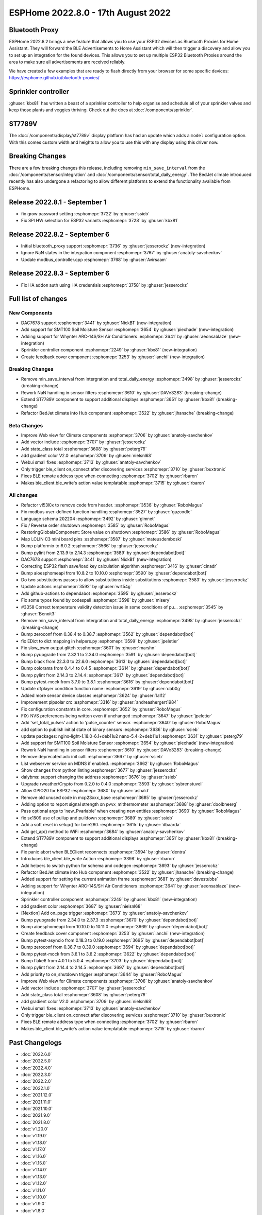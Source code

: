 ESPHome 2022.8.0 - 17th August 2022
===================================

.. seo::
    :description: Changelog for ESPHome 2022.8.0.
    :image: /_static/changelog-2022.8.0.png
    :author: Jesse Hills
    :author_twitter: @jesserockz

.. imgtable::
    :columns: 3

    DAC7678, components/output/dac7678, dac7678.svg
    Sprinkler, components/sprinkler, sprinkler-variant.svg, dark-invert
    Feedback Cover, components/cover/feedback, feedback_cover.svg, dark-invert
    SMT100, components/sensor/smt100, smt100.jpg, Moisture & Temperature
    Whynter IR Climate, components/climate/climate_ir, air-conditioner-ir.svg, dark-invert
    Bluetooth Proxy, components/bluetooth_proxy, bluetooth.svg, dark-invert


Bluetooth Proxy
---------------

ESPHome 2022.8.2 brings a new feature that allows you to use your ESP32 devices as Bluetooth Proxies for Home Assistant.
They will forward the BLE Advertisements to Home Assistant which will then trigger a discovery and allow you to set up
an integration for the found devices. This allows you to set up multiple ESP32 Bluetooth Proxies around the area to make
sure all advertisements are received reliably.

We have created a few examples that are ready to flash directly from your browser for some specific devices:
https://esphome.github.io/bluetooth-proxies/


Sprinkler controller
--------------------

:ghuser:`kbx81` has written a beast of a sprinkler controller to help organise and schedule all of your sprinkler valves
and keep those plants and veggies thriving. Check out the docs at :doc:`/components/sprinkler`.

ST7789V
-------

The :doc:`/components/display/st7789v` display platform has had an update which adds a ``model`` configuration option.
With this comes custom width and heights to allow you to use this with any display using this driver now.

Breaking Changes
----------------

There are a few breaking changes this release, including removing ``min_save_interval`` from
the :doc:`/components/sensor/integration` and :doc:`/components/sensor/total_daily_energy`.
The BedJet climate introduced recently has also undergone a refactoring to allow different
platforms to extend the functionality available from ESPHome.

Release 2022.8.1 - September 1
------------------------------

- fix grow password setting :esphomepr:`3722` by :ghuser:`ssieb`
- Fix SPI HW selection for ESP32 variants :esphomepr:`3728` by :ghuser:`kbx81`

Release 2022.8.2 - September 6
------------------------------

- Initial bluetooth_proxy support :esphomepr:`3736` by :ghuser:`jesserockz` (new-integration)
- Ignore NaN states in the integration component :esphomepr:`3767` by :ghuser:`anatoly-savchenkov`
- Update modbus_controller.cpp :esphomepr:`3768` by :ghuser:`Avirsaam`

Release 2022.8.3 - September 6
------------------------------

- Fix HA addon auth using HA credentials :esphomepr:`3758` by :ghuser:`jesserockz`

Full list of changes
--------------------

New Components
^^^^^^^^^^^^^^

- DAC7678 support :esphomepr:`3441` by :ghuser:`NickB1` (new-integration)
- Add support for SMT100 Soil Moisture Sensor :esphomepr:`3654` by :ghuser:`piechade` (new-integration)
- Adding support for Whynter ARC-14S/SH Air Conditioners :esphomepr:`3641` by :ghuser:`aeonsablaze` (new-integration)
- Sprinkler controller component :esphomepr:`2249` by :ghuser:`kbx81` (new-integration)
- Create feedback cover component :esphomepr:`3253` by :ghuser:`ianchi` (new-integration)

Breaking Changes
^^^^^^^^^^^^^^^^

- Remove min_save_interval from intergration and total_daily_energy :esphomepr:`3498` by :ghuser:`jesserockz` (breaking-change)
- Rework NaN handling in sensor filters :esphomepr:`3610` by :ghuser:`DAVe3283` (breaking-change)
- Extend ST7789V component to support additional displays :esphomepr:`3651` by :ghuser:`kbx81` (breaking-change)
- Refactor BedJet climate into Hub component :esphomepr:`3522` by :ghuser:`jhansche` (breaking-change)

Beta Changes
^^^^^^^^^^^^

- Improve Web view for Climate components :esphomepr:`3706` by :ghuser:`anatoly-savchenkov`
- Add vector include :esphomepr:`3707` by :ghuser:`jesserockz`
- Add state_class total :esphomepr:`3608` by :ghuser:`peterg79`
- add gradient color V2.0 :esphomepr:`3709` by :ghuser:`nielsnl68`
- Webui small fixes :esphomepr:`3713` by :ghuser:`anatoly-savchenkov`
- Only trigger ble_client on_connect after discovering services :esphomepr:`3710` by :ghuser:`buxtronix`
- Fixes BLE remote address type when connecting :esphomepr:`3702` by :ghuser:`rbaron`
- Makes ble_client.ble_write's action value templatable :esphomepr:`3715` by :ghuser:`rbaron`

All changes
^^^^^^^^^^^

- Refactor vl53l0x to remove code from header. :esphomepr:`3536` by :ghuser:`RoboMagus`
- Fix modbus user-defined function handling :esphomepr:`3527` by :ghuser:`gazoodle`
- Language schema 202204 :esphomepr:`3492` by :ghuser:`glmnet`
- Fix / Reverse order shutdown :esphomepr:`3585` by :ghuser:`RoboMagus`
- RestoringGlobalsComponent: Store value on shutdown :esphomepr:`3586` by :ghuser:`RoboMagus`
- Map LOLIN C3 mini board pins :esphomepr:`3587` by :ghuser:`mateusdemboski`
- Bump platformio to 6.0.2 :esphomepr:`3566` by :ghuser:`jesserockz`
- Bump pylint from 2.13.9 to 2.14.3 :esphomepr:`3589` by :ghuser:`dependabot[bot]`
- DAC7678 support :esphomepr:`3441` by :ghuser:`NickB1` (new-integration)
- Correcting ESP32 flash save/load key calculation algorithm :esphomepr:`3416` by :ghuser:`cinadr`
- Bump aioesphomeapi from 10.8.2 to 10.10.0 :esphomepr:`3590` by :ghuser:`dependabot[bot]`
- Do two substitutions passes to allow substitutions inside substitutions :esphomepr:`3583` by :ghuser:`jesserockz`
- Update actions :esphomepr:`3592` by :ghuser:`wrt54g`
- Add github-actions to dependabot :esphomepr:`3595` by :ghuser:`jesserockz`
- Fix some typos found by codespell :esphomepr:`3598` by :ghuser:`misery`
- #3358 Correct temperature validity detection issue in some conditions of pu… :esphomepr:`3545` by :ghuser:`Benoit3`
- Remove min_save_interval from intergration and total_daily_energy :esphomepr:`3498` by :ghuser:`jesserockz` (breaking-change)
- Bump zeroconf from 0.38.4 to 0.38.7 :esphomepr:`3562` by :ghuser:`dependabot[bot]`
- fix EDict to dict mapping in helpers.py :esphomepr:`3599` by :ghuser:`jpeletier`
- Fix slow_pwm output glitch :esphomepr:`3601` by :ghuser:`marshn`
- Bump pyupgrade from 2.32.1 to 2.34.0 :esphomepr:`3591` by :ghuser:`dependabot[bot]`
- Bump black from 22.3.0 to 22.6.0 :esphomepr:`3613` by :ghuser:`dependabot[bot]`
- Bump colorama from 0.4.4 to 0.4.5 :esphomepr:`3614` by :ghuser:`dependabot[bot]`
- Bump pylint from 2.14.3 to 2.14.4 :esphomepr:`3617` by :ghuser:`dependabot[bot]`
- Bump pytest-mock from 3.7.0 to 3.8.1 :esphomepr:`3616` by :ghuser:`dependabot[bot]`
- Update dfplayer condition function name :esphomepr:`3619` by :ghuser:`dab0g`
- Added more sensor device classes :esphomepr:`3624` by :ghuser:`lal12`
- Improvement pipsolar crc :esphomepr:`3316` by :ghuser:`andreashergert1984`
- Fix configuration constants in core. :esphomepr:`3652` by :ghuser:`RoboMagus`
- FIX: NVS preferences being written even if unchanged :esphomepr:`3647` by :ghuser:`jpeletier`
- Add 'set_total_pulses' action to 'pulse_counter' sensor. :esphomepr:`3640` by :ghuser:`RoboMagus`
- add option to publish initial state of binary sensors :esphomepr:`3636` by :ghuser:`ssieb`
- update packages: nginx-light-1.18.0-6.1+deb11u2 nano-5.4-2+deb11u1 :esphomepr:`3631` by :ghuser:`peterg79`
- Add support for SMT100 Soil Moisture Sensor :esphomepr:`3654` by :ghuser:`piechade` (new-integration)
- Rework NaN handling in sensor filters :esphomepr:`3610` by :ghuser:`DAVe3283` (breaking-change)
- Remove deprecated adc init call. :esphomepr:`3667` by :ghuser:`ssieb`
- List webserver service on MDNS if enabled. :esphomepr:`3662` by :ghuser:`RoboMagus`
- Show changes from python linting :esphomepr:`3677` by :ghuser:`jesserockz`
- dalybms: support changing the address :esphomepr:`3676` by :ghuser:`ssieb`
- Upgrade rweather/Crypto from 0.2.0 to 0.4.0 :esphomepr:`3593` by :ghuser:`sybrenstuvel`
- Allow GPIO20 for ESP32 :esphomepr:`3680` by :ghuser:`ashald`
- Remove old unused code in mcp23xxx_base :esphomepr:`3685` by :ghuser:`jesserockz`
- Adding option to report signal strength on pvvx_mithermometer :esphomepr:`3688` by :ghuser:`doolbneerg`
- Pass optional args to 'new_Pvariable' when creating new entities :esphomepr:`3690` by :ghuser:`RoboMagus`
- fix sx1509 use of pullup and pulldown :esphomepr:`3689` by :ghuser:`ssieb`
- Add a soft reset in setup() for bme280. :esphomepr:`3615` by :ghuser:`dbaarda`
- Add get_ap() method to WiFi :esphomepr:`3684` by :ghuser:`anatoly-savchenkov`
- Extend ST7789V component to support additional displays :esphomepr:`3651` by :ghuser:`kbx81` (breaking-change)
- Fix panic abort when BLEClient reconnects :esphomepr:`3594` by :ghuser:`dentra`
- Introduces ble_client.ble_write Action :esphomepr:`3398` by :ghuser:`rbaron`
- Add helpers to switch python for schema and codegen :esphomepr:`3693` by :ghuser:`jesserockz`
- Refactor BedJet climate into Hub component :esphomepr:`3522` by :ghuser:`jhansche` (breaking-change)
- Added support for setting the current animation frame :esphomepr:`3681` by :ghuser:`davestubbs`
- Adding support for Whynter ARC-14S/SH Air Conditioners :esphomepr:`3641` by :ghuser:`aeonsablaze` (new-integration)
- Sprinkler controller component :esphomepr:`2249` by :ghuser:`kbx81` (new-integration)
- add gradient color  :esphomepr:`3687` by :ghuser:`nielsnl68`
- [Nextion] Add on_page trigger :esphomepr:`3673` by :ghuser:`anatoly-savchenkov`
- Bump pyupgrade from 2.34.0 to 2.37.3 :esphomepr:`3670` by :ghuser:`dependabot[bot]`
- Bump aioesphomeapi from 10.10.0 to 10.11.0 :esphomepr:`3669` by :ghuser:`dependabot[bot]`
- Create feedback cover component :esphomepr:`3253` by :ghuser:`ianchi` (new-integration)
- Bump pytest-asyncio from 0.18.3 to 0.19.0 :esphomepr:`3695` by :ghuser:`dependabot[bot]`
- Bump zeroconf from 0.38.7 to 0.39.0 :esphomepr:`3694` by :ghuser:`dependabot[bot]`
- Bump pytest-mock from 3.8.1 to 3.8.2 :esphomepr:`3622` by :ghuser:`dependabot[bot]`
- Bump flake8 from 4.0.1 to 5.0.4 :esphomepr:`3703` by :ghuser:`dependabot[bot]`
- Bump pylint from 2.14.4 to 2.14.5 :esphomepr:`3697` by :ghuser:`dependabot[bot]`
- Add priority to on_shutdown trigger :esphomepr:`3644` by :ghuser:`RoboMagus`
- Improve Web view for Climate components :esphomepr:`3706` by :ghuser:`anatoly-savchenkov`
- Add vector include :esphomepr:`3707` by :ghuser:`jesserockz`
- Add state_class total :esphomepr:`3608` by :ghuser:`peterg79`
- add gradient color V2.0 :esphomepr:`3709` by :ghuser:`nielsnl68`
- Webui small fixes :esphomepr:`3713` by :ghuser:`anatoly-savchenkov`
- Only trigger ble_client on_connect after discovering services :esphomepr:`3710` by :ghuser:`buxtronix`
- Fixes BLE remote address type when connecting :esphomepr:`3702` by :ghuser:`rbaron`
- Makes ble_client.ble_write's action value templatable :esphomepr:`3715` by :ghuser:`rbaron`

Past Changelogs
---------------

- :doc:`2022.6.0`
- :doc:`2022.5.0`
- :doc:`2022.4.0`
- :doc:`2022.3.0`
- :doc:`2022.2.0`
- :doc:`2022.1.0`
- :doc:`2021.12.0`
- :doc:`2021.11.0`
- :doc:`2021.10.0`
- :doc:`2021.9.0`
- :doc:`2021.8.0`
- :doc:`v1.20.0`
- :doc:`v1.19.0`
- :doc:`v1.18.0`
- :doc:`v1.17.0`
- :doc:`v1.16.0`
- :doc:`v1.15.0`
- :doc:`v1.14.0`
- :doc:`v1.13.0`
- :doc:`v1.12.0`
- :doc:`v1.11.0`
- :doc:`v1.10.0`
- :doc:`v1.9.0`
- :doc:`v1.8.0`
- :doc:`v1.7.0`
